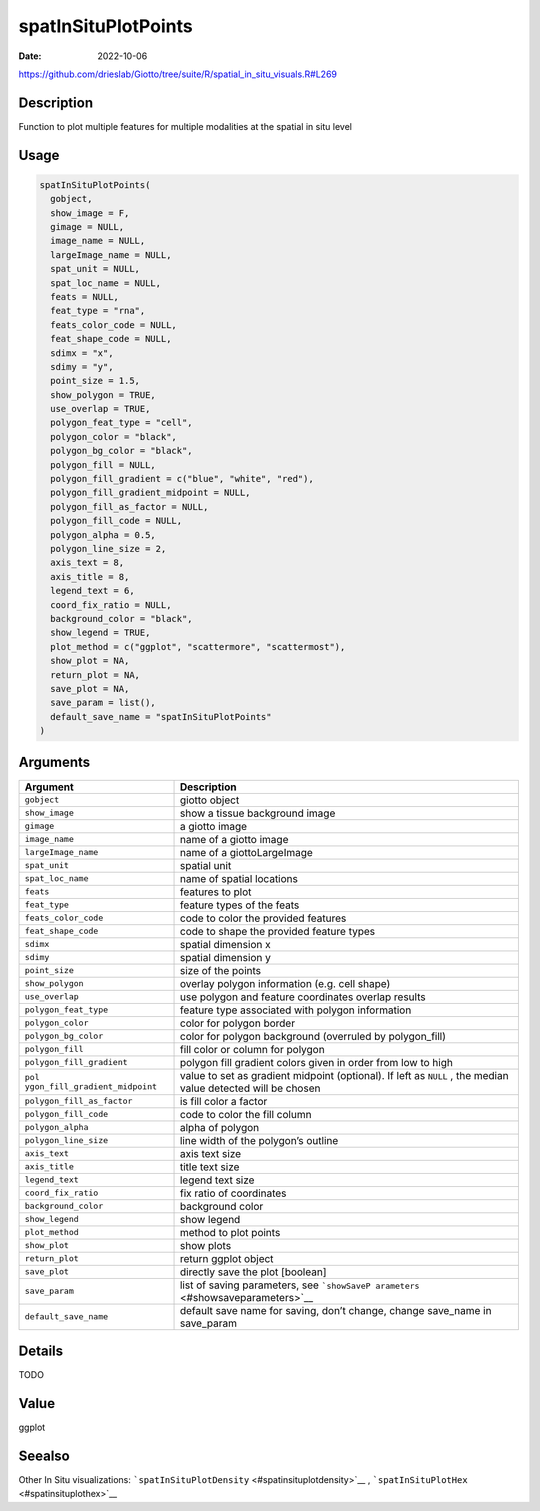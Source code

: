 ====================
spatInSituPlotPoints
====================

:Date: 2022-10-06

https://github.com/drieslab/Giotto/tree/suite/R/spatial_in_situ_visuals.R#L269

Description
===========

Function to plot multiple features for multiple modalities at the
spatial in situ level

Usage
=====

.. code:: r

   spatInSituPlotPoints(
     gobject,
     show_image = F,
     gimage = NULL,
     image_name = NULL,
     largeImage_name = NULL,
     spat_unit = NULL,
     spat_loc_name = NULL,
     feats = NULL,
     feat_type = "rna",
     feats_color_code = NULL,
     feat_shape_code = NULL,
     sdimx = "x",
     sdimy = "y",
     point_size = 1.5,
     show_polygon = TRUE,
     use_overlap = TRUE,
     polygon_feat_type = "cell",
     polygon_color = "black",
     polygon_bg_color = "black",
     polygon_fill = NULL,
     polygon_fill_gradient = c("blue", "white", "red"),
     polygon_fill_gradient_midpoint = NULL,
     polygon_fill_as_factor = NULL,
     polygon_fill_code = NULL,
     polygon_alpha = 0.5,
     polygon_line_size = 2,
     axis_text = 8,
     axis_title = 8,
     legend_text = 6,
     coord_fix_ratio = NULL,
     background_color = "black",
     show_legend = TRUE,
     plot_method = c("ggplot", "scattermore", "scattermost"),
     show_plot = NA,
     return_plot = NA,
     save_plot = NA,
     save_param = list(),
     default_save_name = "spatInSituPlotPoints"
   )

Arguments
=========

+-------------------------------+--------------------------------------+
| Argument                      | Description                          |
+===============================+======================================+
| ``gobject``                   | giotto object                        |
+-------------------------------+--------------------------------------+
| ``show_image``                | show a tissue background image       |
+-------------------------------+--------------------------------------+
| ``gimage``                    | a giotto image                       |
+-------------------------------+--------------------------------------+
| ``image_name``                | name of a giotto image               |
+-------------------------------+--------------------------------------+
| ``largeImage_name``           | name of a giottoLargeImage           |
+-------------------------------+--------------------------------------+
| ``spat_unit``                 | spatial unit                         |
+-------------------------------+--------------------------------------+
| ``spat_loc_name``             | name of spatial locations            |
+-------------------------------+--------------------------------------+
| ``feats``                     | features to plot                     |
+-------------------------------+--------------------------------------+
| ``feat_type``                 | feature types of the feats           |
+-------------------------------+--------------------------------------+
| ``feats_color_code``          | code to color the provided features  |
+-------------------------------+--------------------------------------+
| ``feat_shape_code``           | code to shape the provided feature   |
|                               | types                                |
+-------------------------------+--------------------------------------+
| ``sdimx``                     | spatial dimension x                  |
+-------------------------------+--------------------------------------+
| ``sdimy``                     | spatial dimension y                  |
+-------------------------------+--------------------------------------+
| ``point_size``                | size of the points                   |
+-------------------------------+--------------------------------------+
| ``show_polygon``              | overlay polygon information          |
|                               | (e.g. cell shape)                    |
+-------------------------------+--------------------------------------+
| ``use_overlap``               | use polygon and feature coordinates  |
|                               | overlap results                      |
+-------------------------------+--------------------------------------+
| ``polygon_feat_type``         | feature type associated with polygon |
|                               | information                          |
+-------------------------------+--------------------------------------+
| ``polygon_color``             | color for polygon border             |
+-------------------------------+--------------------------------------+
| ``polygon_bg_color``          | color for polygon background         |
|                               | (overruled by polygon_fill)          |
+-------------------------------+--------------------------------------+
| ``polygon_fill``              | fill color or column for polygon     |
+-------------------------------+--------------------------------------+
| ``polygon_fill_gradient``     | polygon fill gradient colors given   |
|                               | in order from low to high            |
+-------------------------------+--------------------------------------+
| ``pol                         | value to set as gradient midpoint    |
| ygon_fill_gradient_midpoint`` | (optional). If left as ``NULL`` ,    |
|                               | the median value detected will be    |
|                               | chosen                               |
+-------------------------------+--------------------------------------+
| ``polygon_fill_as_factor``    | is fill color a factor               |
+-------------------------------+--------------------------------------+
| ``polygon_fill_code``         | code to color the fill column        |
+-------------------------------+--------------------------------------+
| ``polygon_alpha``             | alpha of polygon                     |
+-------------------------------+--------------------------------------+
| ``polygon_line_size``         | line width of the polygon’s outline  |
+-------------------------------+--------------------------------------+
| ``axis_text``                 | axis text size                       |
+-------------------------------+--------------------------------------+
| ``axis_title``                | title text size                      |
+-------------------------------+--------------------------------------+
| ``legend_text``               | legend text size                     |
+-------------------------------+--------------------------------------+
| ``coord_fix_ratio``           | fix ratio of coordinates             |
+-------------------------------+--------------------------------------+
| ``background_color``          | background color                     |
+-------------------------------+--------------------------------------+
| ``show_legend``               | show legend                          |
+-------------------------------+--------------------------------------+
| ``plot_method``               | method to plot points                |
+-------------------------------+--------------------------------------+
| ``show_plot``                 | show plots                           |
+-------------------------------+--------------------------------------+
| ``return_plot``               | return ggplot object                 |
+-------------------------------+--------------------------------------+
| ``save_plot``                 | directly save the plot [boolean]     |
+-------------------------------+--------------------------------------+
| ``save_param``                | list of saving parameters, see       |
|                               | ```showSaveP                         |
|                               | arameters`` <#showsaveparameters>`__ |
+-------------------------------+--------------------------------------+
| ``default_save_name``         | default save name for saving, don’t  |
|                               | change, change save_name in          |
|                               | save_param                           |
+-------------------------------+--------------------------------------+

Details
=======

TODO

Value
=====

ggplot

Seealso
=======

Other In Situ visualizations:
```spatInSituPlotDensity`` <#spatinsituplotdensity>`__ ,
```spatInSituPlotHex`` <#spatinsituplothex>`__

